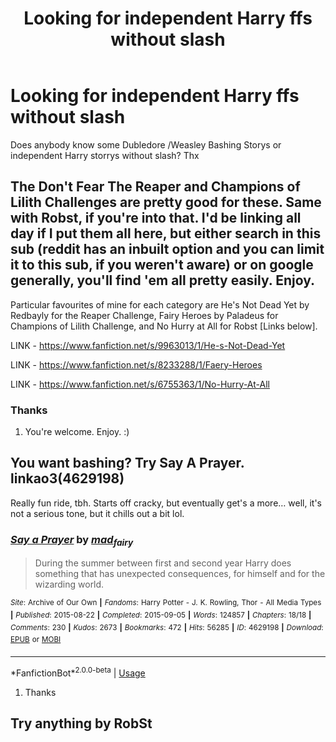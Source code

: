 #+TITLE: Looking for independent Harry ffs without slash

* Looking for independent Harry ffs without slash
:PROPERTIES:
:Author: BravoMike230701
:Score: 2
:DateUnix: 1594196367.0
:DateShort: 2020-Jul-08
:FlairText: Request
:END:
Does anybody know some Dubledore /Weasley Bashing Storys or independent Harry storrys without slash? Thx


** The Don't Fear The Reaper and Champions of Lilith Challenges are pretty good for these. Same with Robst, if you're into that. I'd be linking all day if I put them all here, but either search in this sub (reddit has an inbuilt option and you can limit it to this sub, if you weren't aware) or on google generally, you'll find 'em all pretty easily. Enjoy.

Particular favourites of mine for each category are He's Not Dead Yet by Redbayly for the Reaper Challenge, Fairy Heroes by Paladeus for Champions of Lilith Challenge, and No Hurry at All for Robst [Links below].

LINK - [[https://www.fanfiction.net/s/9963013/1/He-s-Not-Dead-Yet]]

LINK - [[https://www.fanfiction.net/s/8233288/1/Faery-Heroes]]

LINK - [[https://www.fanfiction.net/s/6755363/1/No-Hurry-At-All]]
:PROPERTIES:
:Author: Avalon1632
:Score: 3
:DateUnix: 1594213800.0
:DateShort: 2020-Jul-08
:END:

*** Thanks
:PROPERTIES:
:Author: BravoMike230701
:Score: 2
:DateUnix: 1594232317.0
:DateShort: 2020-Jul-08
:END:

**** You're welcome. Enjoy. :)
:PROPERTIES:
:Author: Avalon1632
:Score: 1
:DateUnix: 1594233145.0
:DateShort: 2020-Jul-08
:END:


** You want bashing? Try Say A Prayer. linkao3(4629198)

Really fun ride, tbh. Starts off cracky, but eventually get's a more... well, it's not a serious tone, but it chills out a bit lol.
:PROPERTIES:
:Author: hrmdurr
:Score: 1
:DateUnix: 1594202830.0
:DateShort: 2020-Jul-08
:END:

*** [[https://archiveofourown.org/works/4629198][*/Say a Prayer/*]] by [[https://www.archiveofourown.org/users/mad_fairy/pseuds/mad_fairy][/mad_fairy/]]

#+begin_quote
  During the summer between first and second year Harry does something that has unexpected consequences, for himself and for the wizarding world.
#+end_quote

^{/Site/:} ^{Archive} ^{of} ^{Our} ^{Own} ^{*|*} ^{/Fandoms/:} ^{Harry} ^{Potter} ^{-} ^{J.} ^{K.} ^{Rowling,} ^{Thor} ^{-} ^{All} ^{Media} ^{Types} ^{*|*} ^{/Published/:} ^{2015-08-22} ^{*|*} ^{/Completed/:} ^{2015-09-05} ^{*|*} ^{/Words/:} ^{124857} ^{*|*} ^{/Chapters/:} ^{18/18} ^{*|*} ^{/Comments/:} ^{230} ^{*|*} ^{/Kudos/:} ^{2673} ^{*|*} ^{/Bookmarks/:} ^{472} ^{*|*} ^{/Hits/:} ^{56285} ^{*|*} ^{/ID/:} ^{4629198} ^{*|*} ^{/Download/:} ^{[[https://archiveofourown.org/downloads/4629198/Say%20a%20Prayer.epub?updated_at=1591306876][EPUB]]} ^{or} ^{[[https://archiveofourown.org/downloads/4629198/Say%20a%20Prayer.mobi?updated_at=1591306876][MOBI]]}

--------------

*FanfictionBot*^{2.0.0-beta} | [[https://github.com/tusing/reddit-ffn-bot/wiki/Usage][Usage]]
:PROPERTIES:
:Author: FanfictionBot
:Score: 1
:DateUnix: 1594202837.0
:DateShort: 2020-Jul-08
:END:

**** Thanks
:PROPERTIES:
:Author: BravoMike230701
:Score: 1
:DateUnix: 1594204817.0
:DateShort: 2020-Jul-08
:END:


** Try anything by RobSt
:PROPERTIES:
:Score: 1
:DateUnix: 1594401927.0
:DateShort: 2020-Jul-10
:END:
